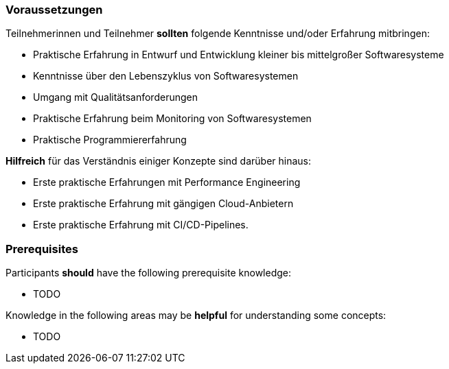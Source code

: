 // tag::DE[]
=== Voraussetzungen

Teilnehmerinnen und Teilnehmer **sollten** folgende Kenntnisse und/oder Erfahrung mitbringen:

- Praktische Erfahrung in Entwurf und Entwicklung kleiner bis mittelgroßer Softwaresysteme
- Kenntnisse über den Lebenszyklus von Softwaresystemen
- Umgang mit Qualitätsanforderungen
- Praktische Erfahrung beim Monitoring von Softwaresystemen
- Praktische Programmiererfahrung

**Hilfreich** für das Verständnis einiger Konzepte sind darüber hinaus:

- Erste praktische Erfahrungen mit Performance Engineering
- Erste praktische Erfahrung mit gängigen Cloud-Anbietern
- Erste praktische Erfahrung mit CI/CD-Pipelines.

// end::DE[]

// tag::EN[]
=== Prerequisites

Participants **should** have the following prerequisite knowledge:

- TODO

Knowledge in the following areas may be **helpful** for understanding some concepts:

- TODO

// end::EN[]
